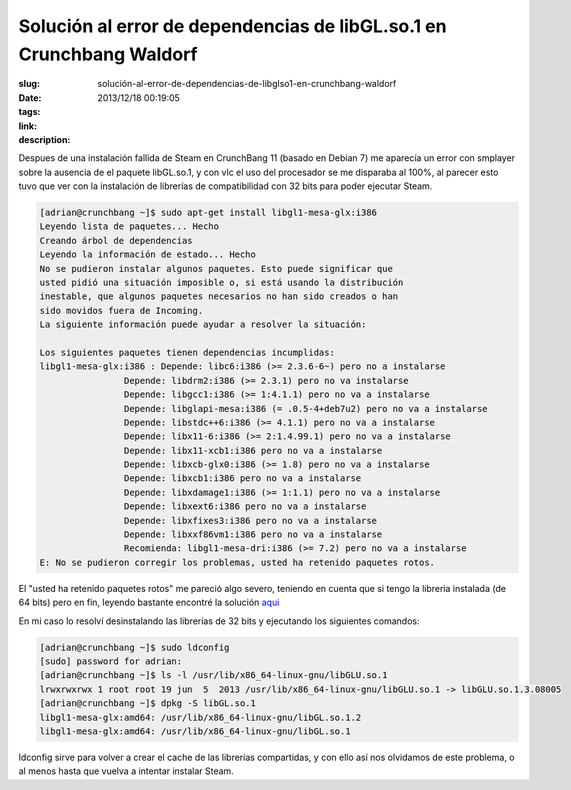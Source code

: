 Solución al error de dependencias de libGL.so.1 en Crunchbang Waldorf
#####################################################################

:slug: solución-al-error-de-dependencias-de-libglso1-en-crunchbang-waldorf
:date: 2013/12/18 00:19:05
:tags: 
:link: 
:description: 


Despues de una instalación fallida de Steam en CrunchBang 11 (basado en Debian 7) me aparecía un error con smplayer sobre la ausencia de el paquete libGL.so.1, y con vlc el uso del procesador se me disparaba al 100%, al parecer esto tuvo que ver con la instalación de librerías de compatibilidad con 32 bits para poder ejecutar Steam.

.. code:: sh

	[adrian@crunchbang ~]$ sudo apt-get install libgl1-mesa-glx:i386
	Leyendo lista de paquetes... Hecho
	Creando árbol de dependencias       
	Leyendo la información de estado... Hecho
	No se pudieron instalar algunos paquetes. Esto puede significar que
	usted pidió una situación imposible o, si está usando la distribución
	inestable, que algunos paquetes necesarios no han sido creados o han
	sido movidos fuera de Incoming.
	La siguiente información puede ayudar a resolver la situación:

	Los siguientes paquetes tienen dependencias incumplidas:
	libgl1-mesa-glx:i386 : Depende: libc6:i386 (>= 2.3.6-6~) pero no a instalarse
                        Depende: libdrm2:i386 (>= 2.3.1) pero no va instalarse
                        Depende: libgcc1:i386 (>= 1:4.1.1) pero no va a instalarse
                        Depende: libglapi-mesa:i386 (= .0.5-4+deb7u2) pero no va a instalarse
                        Depende: libstdc++6:i386 (>= 4.1.1) pero no va a instalarse
                        Depende: libx11-6:i386 (>= 2:1.4.99.1) pero no va a instalarse
                        Depende: libx11-xcb1:i386 pero no va a instalarse
                        Depende: libxcb-glx0:i386 (>= 1.8) pero no va a instalarse
                        Depende: libxcb1:i386 pero no va a instalarse
                        Depende: libxdamage1:i386 (>= 1:1.1) pero no va a instalarse
                        Depende: libxext6:i386 pero no va a instalarse
                        Depende: libxfixes3:i386 pero no va a instalarse
                        Depende: libxxf86vm1:i386 pero no va a instalarse
                        Recomienda: libgl1-mesa-dri:i386 (>= 7.2) pero no va a instalarse
	E: No se pudieron corregir los problemas, usted ha retenido paquetes rotos.
	
.. TEASER_END

El "usted ha retenido paquetes rotos" me pareció algo severo, teniendo en cuenta que si tengo la libreria instalada (de 64 bits) pero en fin, leyendo bastante encontré la solución aqui_ 

.. _aqui: http://superuser.com/questions/653926/how-to-fixerror-while-loading-shared-libraries-libgl-so-1

En mi caso lo resolví desinstalando las librerías de 32 bits y ejecutando los siguientes comandos:

.. code::

	[adrian@crunchbang ~]$ sudo ldconfig
	[sudo] password for adrian: 
	[adrian@crunchbang ~]$ ls -l /usr/lib/x86_64-linux-gnu/libGLU.so.1
	lrwxrwxrwx 1 root root 19 jun  5  2013 /usr/lib/x86_64-linux-gnu/libGLU.so.1 -> libGLU.so.1.3.08005
	[adrian@crunchbang ~]$ dpkg -S libGL.so.1
	libgl1-mesa-glx:amd64: /usr/lib/x86_64-linux-gnu/libGL.so.1.2
	libgl1-mesa-glx:amd64: /usr/lib/x86_64-linux-gnu/libGL.so.1

ldconfig sirve para volver a crear el cache de las librerías compartidas, y con ello así nos olvidamos de este problema, o al menos hasta que vuelva a intentar instalar Steam.




